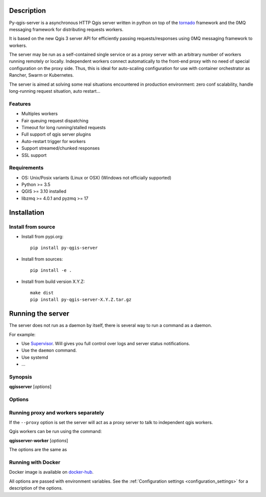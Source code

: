 .. highlight:: python

.. _server_description:

Description
===========

Py-qgis-server is a asynchronous HTTP Qgis server written in python on top of the `tornado <http://www.tornadoweb.org/en/stable/>`_ framework and the 0MQ messaging framework for distributing requests workers.

It is based on the new Qgis 3 server API for efficiently passing requests/responses using 0MQ messaging framework to workers.

The server may be run as a self-contained single service or as a proxy server with an arbitrary number of workers running
remotely or locally. Independent workers connect automatically to the front-end proxy with no need of special configuration
on the proxy side. Thus, this is ideal for auto-scaling configuration for use with container orchestrator as Rancher, Swarm or Kubernetes.

The server is aimed at solving some real situations encountered in production environment: zero conf scalability, handle long-running request situation, auto restart...

.. _server_features:

Features
--------

- Multiples workers
- Fair queuing request dispatching
- Timeout for long running/stalled requests
- Full support of qgis server plugins
- Auto-restart trigger for workers
- Support streamed/chunked responses
- SSL support

.. _server_requirements:

Requirements
------------

- OS: Unix/Posix variants (Linux or OSX) (Windows not officially supported)
- Python >= 3.5 
- QGIS >= 3.10 installed
- libzmq >= 4.0.1 and pyzmq >= 17


.. _server_installation:

Installation
============

.. _server_source_install:

Install from source
-------------------

* Install from pypi.org::

    pip install py-qgis-server

* Install from sources::

    pip install -e .

* Install from build version X.Y.Z::

    make dist
    pip install py-qgis-server-X.Y.Z.tar.gz

.. _server_running:


Running the server
==================

The server does not run as a daemon by itself, there is several way to run a command as a daemon.

For example:

* Use `Supervisor <http://supervisord.org/>`_. Will gives you full control over logs and server status notifications.
* Use the ``daemon`` command.
* Use systemd
* ...

Synopsis
--------

**qgisserver** [*options*] 


Options
-------

.. program: qgisserver

.. option:: -d, --debug

    Force debug mode. This is the same as setting the :ref:`LOGGING_LEVEL <LOGGING_LEVEL>` option to ``DEBUG`` 
   
.. option:: -c, --config path

    Use the configuration file located at ``path`` 

.. option:: --proxy

    Run only as proxy. 


Running proxy and workers separately
------------------------------------


If the ``--proxy`` option is set  the server will act as a proxy server to talk to independent qgis workers.

Qgis workers can be run using the command:

**qgisserver-worker** [*options*]

The options are the same as 


.. _server_docker_running:

Running with Docker
-------------------

Docker image is available on `docker-hub <https://hub.docker.com/r/3liz/qgis-map-server>`_. 

All options are passed with environment variables. See the :ref:`Configuration settings <configuration_settings>` 
for a description of the options.

